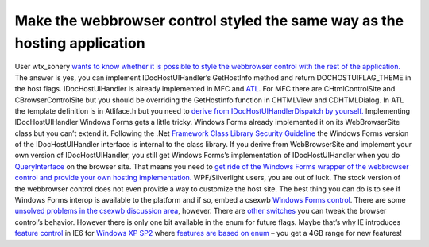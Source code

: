 Make the webbrowser control styled the same way as the hosting application
==========================================================================
.. post:: 27, Oct, 2009
   :tags: .NET Framework,C#,Internet Explorer,Internet Explorer 6,Microsoft Foundation Class Library,Silverlight,Trident (layout engine),Visual C++,Windows Forms,Windows Presentation Foundation,Windows SDK,Windows XP
   :category: Active Template Library,enmsdn,Microsoft
   :author: jiangshengvc
   :nocomments:

User wtx_sonery `wants to know whether it is possible to style the
webbrowser control with the rest of the
application. <http://topic.csdn.net/u/20091026/14/05db4eed-c766-4480-80ce-b030488bcae1.html>`__
The answer is yes, you can implement IDocHostUIHandler’s GetHostInfo
method and return DOCHOSTUIFLAG_THEME in the host flags.
IDocHostUIHandler is already implemented in MFC and
`ATL <http://en.wikipedia.org/wiki/Active_Template_Library>`__. For MFC
there are CHtmlControlSite and CBrowserControlSite but you should be
overriding the GetHostInfo function in CHTMLView and CDHTMLDialog. In
ATL the template definition is in Atliface.h but you need to `derive
from IDocHostUIHandlerDispatch by
yourself. <http://support.microsoft.com/kb/274202>`__ Implementing
IDocHostUIHandler Windows Forms gets a little tricky. Windows Forms
already implemented it on its WebBrowserSite class but you can’t extend
it. Following the .Net `Framework Class Library Security
Guideline <http://msdn.microsoft.com/en-us/library/ms182161(v=VS.100).aspx>`__
the Windows Forms version of the IDocHostUIHandler interface is internal
to the class library. If you derive from WebBrowserSite and implement
your own version of IDocHostUIHandler, you still get Windows Forms’s
implementation of IDocHostUIHandler when you do
`QueryInterface <http://en.wikipedia.org/wiki/IUnknown>`__ on the
browser site. That means you need to `get ride of the Windows Forms
wrapper of the webbrowser control and provide your own hosting
implementation. <http://code.google.com/p/csexwb2/>`__ WPF/Silverlight
users, you are out of luck. The stock version of the webbrowser control
does not even provide a way to customize the host site. The best thing
you can do is to see if Windows Forms interop is available to the
platform and if so, embed a csexwb `Windows Forms
control <http://en.wikipedia.org/wiki/Windows_Forms>`__. There are some
`unsolved problems in the csexwb discussion
area <http://code.google.com/p/csexwb2/issues/detail?id=59>`__, however.
There are `other
switches <http://msdn.microsoft.com/en-us/library/aa753277(VS.85).aspx>`__
you can tweak the browser control’s behavior. However there is only one
bit available in the enum for future flags. Maybe that’s why IE
introduces `feature
control <http://msdn.microsoft.com/en-us/library/ms537184(VS.85).aspx>`__
in IE6 for `Windows XP
SP2 <http://www.microsoft.com/windows/windows-xp/default.aspx>`__ where
`features are based on
enum <http://msdn.microsoft.com/en-us/library/ms537169(v=VS.85).aspx>`__
– you get a 4GB range for new features!
